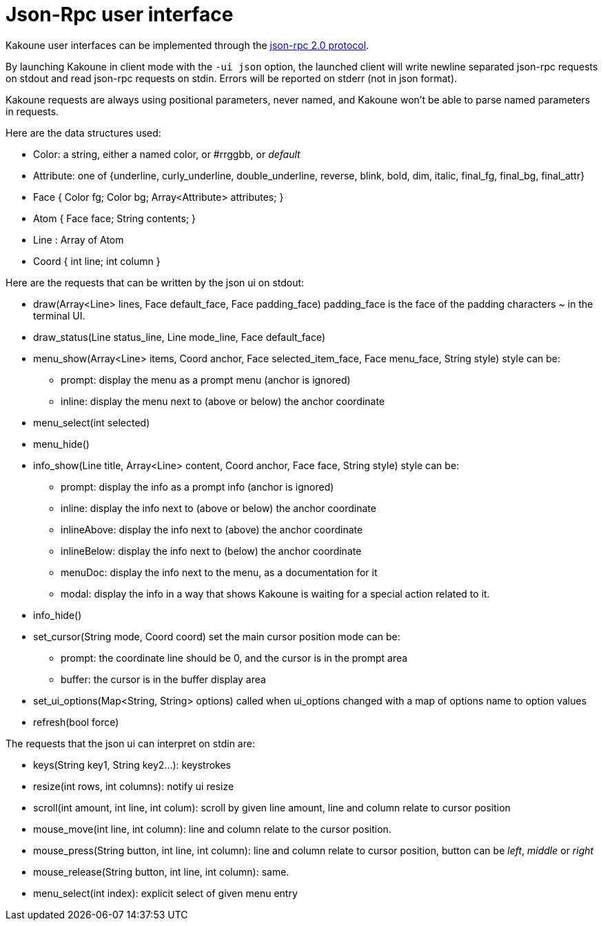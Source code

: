 Json-Rpc user interface
=======================

Kakoune user interfaces can be implemented through the
https://www.jsonrpc.org/specification[json-rpc 2.0 protocol].

By launching Kakoune in client mode with the `-ui json` option, the launched
client will write newline separated json-rpc requests on stdout and read
json-rpc requests on stdin.  Errors will be reported on stderr (not in
json format).

Kakoune requests are always using positional parameters, never named, and
Kakoune won't be able to parse named parameters in requests.

Here are the data structures used:

* Color: a string, either a named color, or #rrggbb, or 'default'
* Attribute: one of {underline, curly_underline, double_underline, reverse, blink, bold, dim, italic, final_fg, final_bg, final_attr}
* Face { Color fg; Color bg; Array<Attribute> attributes; }
* Atom { Face face; String contents; }
* Line : Array of Atom
* Coord { int line; int column }

Here are the requests that can be written by the json ui on stdout:

* draw(Array<Line> lines, Face default_face, Face padding_face)
  padding_face is the face of the padding characters '~' in the
  terminal UI.
* draw_status(Line status_line, Line mode_line,
              Face default_face)
* menu_show(Array<Line> items, Coord anchor, Face selected_item_face, Face menu_face,
            String style)
  style can be:
  - prompt: display the menu as a prompt menu (anchor is ignored)
  - inline: display the menu next to (above or below) the anchor coordinate
* menu_select(int selected)
* menu_hide()
* info_show(Line title, Array<Line> content, Coord anchor, Face face, String style)
  style can be:
  - prompt: display the info as a prompt info (anchor is ignored)
  - inline: display the info next to (above or below) the anchor coordinate
  - inlineAbove: display the info next to (above) the anchor coordinate
  - inlineBelow: display the info next to (below) the anchor coordinate
  - menuDoc: display the info next to the menu, as a documentation for it
  - modal: display the info in a way that shows Kakoune is waiting for a
    special action related to it.
* info_hide()
* set_cursor(String mode, Coord coord)
  set the main cursor position
  mode can be:
  - prompt: the coordinate line should be 0, and the cursor is in the prompt area
  - buffer: the cursor is in the buffer display area
* set_ui_options(Map<String, String> options)
  called when ui_options changed with a map of options name to option values
* refresh(bool force)

The requests that the json ui can interpret on stdin are:

* keys(String key1, String key2...): keystrokes
* resize(int rows, int columns): notify ui resize
* scroll(int amount, int line, int colum): scroll by given line amount, line and
  column relate to cursor position
* mouse_move(int line, int column): line and column relate to the cursor position.
* mouse_press(String button, int line, int column): line and column relate to
  cursor position, button can be 'left', 'middle' or 'right'
* mouse_release(String button, int line, int column): same.
* menu_select(int index): explicit select of given menu entry
